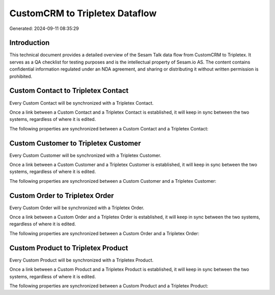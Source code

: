 ===============================
CustomCRM to Tripletex Dataflow
===============================

Generated: 2024-09-11 08:35:29

Introduction
------------

This technical document provides a detailed overview of the Sesam Talk data flow from CustomCRM to Tripletex. It serves as a QA checklist for testing purposes and is the intellectual property of Sesam.io AS. The content contains confidential information regulated under an NDA agreement, and sharing or distributing it without written permission is prohibited.

Custom Contact to Tripletex Contact
-----------------------------------
Every Custom Contact will be synchronized with a Tripletex Contact.

Once a link between a Custom Contact and a Tripletex Contact is established, it will keep in sync between the two systems, regardless of where it is edited.

The following properties are synchronized between a Custom Contact and a Tripletex Contact:

.. list-table::
   :header-rows: 1

   * - Custom Contact Property
     - Tripletex Contact Property
     - Tripletex Data Type


Custom Customer to Tripletex Customer
-------------------------------------
Every Custom Customer will be synchronized with a Tripletex Customer.

Once a link between a Custom Customer and a Tripletex Customer is established, it will keep in sync between the two systems, regardless of where it is edited.

The following properties are synchronized between a Custom Customer and a Tripletex Customer:

.. list-table::
   :header-rows: 1

   * - Custom Customer Property
     - Tripletex Customer Property
     - Tripletex Data Type


Custom Order to Tripletex Order
-------------------------------
Every Custom Order will be synchronized with a Tripletex Order.

Once a link between a Custom Order and a Tripletex Order is established, it will keep in sync between the two systems, regardless of where it is edited.

The following properties are synchronized between a Custom Order and a Tripletex Order:

.. list-table::
   :header-rows: 1

   * - Custom Order Property
     - Tripletex Order Property
     - Tripletex Data Type


Custom Product to Tripletex Product
-----------------------------------
Every Custom Product will be synchronized with a Tripletex Product.

Once a link between a Custom Product and a Tripletex Product is established, it will keep in sync between the two systems, regardless of where it is edited.

The following properties are synchronized between a Custom Product and a Tripletex Product:

.. list-table::
   :header-rows: 1

   * - Custom Product Property
     - Tripletex Product Property
     - Tripletex Data Type


